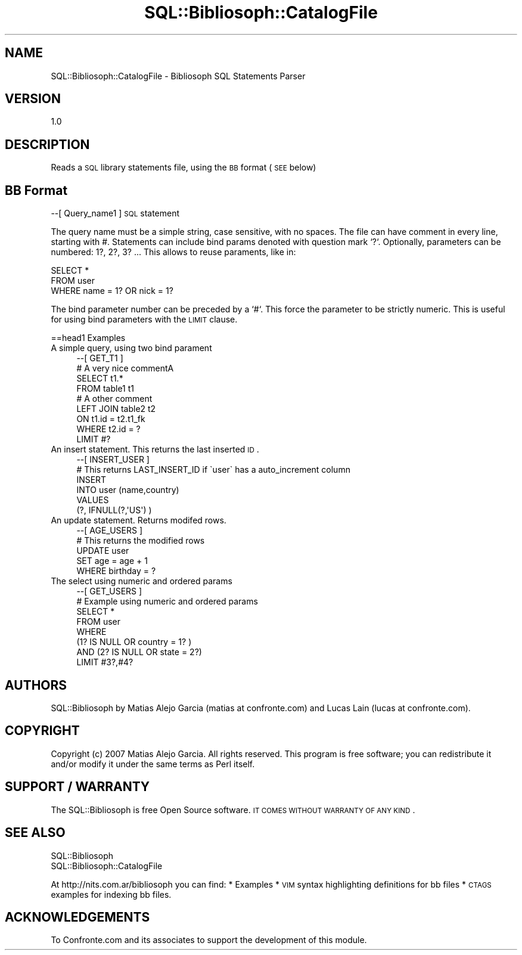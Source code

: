 .\" Automatically generated by Pod::Man 2.1801 (Pod::Simple 3.05)
.\"
.\" Standard preamble:
.\" ========================================================================
.de Sp \" Vertical space (when we can't use .PP)
.if t .sp .5v
.if n .sp
..
.de Vb \" Begin verbatim text
.ft CW
.nf
.ne \\$1
..
.de Ve \" End verbatim text
.ft R
.fi
..
.\" Set up some character translations and predefined strings.  \*(-- will
.\" give an unbreakable dash, \*(PI will give pi, \*(L" will give a left
.\" double quote, and \*(R" will give a right double quote.  \*(C+ will
.\" give a nicer C++.  Capital omega is used to do unbreakable dashes and
.\" therefore won't be available.  \*(C` and \*(C' expand to `' in nroff,
.\" nothing in troff, for use with C<>.
.tr \(*W-
.ds C+ C\v'-.1v'\h'-1p'\s-2+\h'-1p'+\s0\v'.1v'\h'-1p'
.ie n \{\
.    ds -- \(*W-
.    ds PI pi
.    if (\n(.H=4u)&(1m=24u) .ds -- \(*W\h'-12u'\(*W\h'-12u'-\" diablo 10 pitch
.    if (\n(.H=4u)&(1m=20u) .ds -- \(*W\h'-12u'\(*W\h'-8u'-\"  diablo 12 pitch
.    ds L" ""
.    ds R" ""
.    ds C` ""
.    ds C' ""
'br\}
.el\{\
.    ds -- \|\(em\|
.    ds PI \(*p
.    ds L" ``
.    ds R" ''
'br\}
.\"
.\" Escape single quotes in literal strings from groff's Unicode transform.
.ie \n(.g .ds Aq \(aq
.el       .ds Aq '
.\"
.\" If the F register is turned on, we'll generate index entries on stderr for
.\" titles (.TH), headers (.SH), subsections (.SS), items (.Ip), and index
.\" entries marked with X<> in POD.  Of course, you'll have to process the
.\" output yourself in some meaningful fashion.
.ie \nF \{\
.    de IX
.    tm Index:\\$1\t\\n%\t"\\$2"
..
.    nr % 0
.    rr F
.\}
.el \{\
.    de IX
..
.\}
.\"
.\" Accent mark definitions (@(#)ms.acc 1.5 88/02/08 SMI; from UCB 4.2).
.\" Fear.  Run.  Save yourself.  No user-serviceable parts.
.    \" fudge factors for nroff and troff
.if n \{\
.    ds #H 0
.    ds #V .8m
.    ds #F .3m
.    ds #[ \f1
.    ds #] \fP
.\}
.if t \{\
.    ds #H ((1u-(\\\\n(.fu%2u))*.13m)
.    ds #V .6m
.    ds #F 0
.    ds #[ \&
.    ds #] \&
.\}
.    \" simple accents for nroff and troff
.if n \{\
.    ds ' \&
.    ds ` \&
.    ds ^ \&
.    ds , \&
.    ds ~ ~
.    ds /
.\}
.if t \{\
.    ds ' \\k:\h'-(\\n(.wu*8/10-\*(#H)'\'\h"|\\n:u"
.    ds ` \\k:\h'-(\\n(.wu*8/10-\*(#H)'\`\h'|\\n:u'
.    ds ^ \\k:\h'-(\\n(.wu*10/11-\*(#H)'^\h'|\\n:u'
.    ds , \\k:\h'-(\\n(.wu*8/10)',\h'|\\n:u'
.    ds ~ \\k:\h'-(\\n(.wu-\*(#H-.1m)'~\h'|\\n:u'
.    ds / \\k:\h'-(\\n(.wu*8/10-\*(#H)'\z\(sl\h'|\\n:u'
.\}
.    \" troff and (daisy-wheel) nroff accents
.ds : \\k:\h'-(\\n(.wu*8/10-\*(#H+.1m+\*(#F)'\v'-\*(#V'\z.\h'.2m+\*(#F'.\h'|\\n:u'\v'\*(#V'
.ds 8 \h'\*(#H'\(*b\h'-\*(#H'
.ds o \\k:\h'-(\\n(.wu+\w'\(de'u-\*(#H)/2u'\v'-.3n'\*(#[\z\(de\v'.3n'\h'|\\n:u'\*(#]
.ds d- \h'\*(#H'\(pd\h'-\w'~'u'\v'-.25m'\f2\(hy\fP\v'.25m'\h'-\*(#H'
.ds D- D\\k:\h'-\w'D'u'\v'-.11m'\z\(hy\v'.11m'\h'|\\n:u'
.ds th \*(#[\v'.3m'\s+1I\s-1\v'-.3m'\h'-(\w'I'u*2/3)'\s-1o\s+1\*(#]
.ds Th \*(#[\s+2I\s-2\h'-\w'I'u*3/5'\v'-.3m'o\v'.3m'\*(#]
.ds ae a\h'-(\w'a'u*4/10)'e
.ds Ae A\h'-(\w'A'u*4/10)'E
.    \" corrections for vroff
.if v .ds ~ \\k:\h'-(\\n(.wu*9/10-\*(#H)'\s-2\u~\d\s+2\h'|\\n:u'
.if v .ds ^ \\k:\h'-(\\n(.wu*10/11-\*(#H)'\v'-.4m'^\v'.4m'\h'|\\n:u'
.    \" for low resolution devices (crt and lpr)
.if \n(.H>23 .if \n(.V>19 \
\{\
.    ds : e
.    ds 8 ss
.    ds o a
.    ds d- d\h'-1'\(ga
.    ds D- D\h'-1'\(hy
.    ds th \o'bp'
.    ds Th \o'LP'
.    ds ae ae
.    ds Ae AE
.\}
.rm #[ #] #H #V #F C
.\" ========================================================================
.\"
.IX Title "SQL::Bibliosoph::CatalogFile 3"
.TH SQL::Bibliosoph::CatalogFile 3 "2009-02-22" "perl v5.10.0" "User Contributed Perl Documentation"
.\" For nroff, turn off justification.  Always turn off hyphenation; it makes
.\" way too many mistakes in technical documents.
.if n .ad l
.nh
.SH "NAME"
SQL::Bibliosoph::CatalogFile \- Bibliosoph SQL Statements Parser
.SH "VERSION"
.IX Header "VERSION"
1.0
.SH "DESCRIPTION"
.IX Header "DESCRIPTION"
Reads a \s-1SQL\s0 library statements file, using the \s-1BB\s0 format (\s-1SEE\s0 below)
.SH "BB Format"
.IX Header "BB Format"
\&\-\-[ Query_name1 ] 
\&\s-1SQL\s0 statement
.PP
The query name must be a simple string, case sensitive, with no spaces. The file can have comment in every line, starting with #. Statements can include bind params denoted with question mark `?`. Optionally, parameters can be numbered: 1?, 2?, 3? ... This allows to reuse paraments, like in:
.PP
.Vb 3
\&                SELECT * 
\&                        FROM user
\&                         WHERE name = 1? OR nick = 1?
.Ve
.PP
The bind parameter number can be preceded by a `#`. This force the parameter to be strictly numeric. This is useful for using bind parameters with the \s-1LIMIT\s0 clause.
.PP
==head1 Examples
.IP "A simple query, using two bind parament" 4
.IX Item "A simple query, using two bind parament"
.Vb 9
\&        \-\-[ GET_T1 ]
\&        # A very nice commentA
\&                SELECT          t1.*
\&                FROM            table1 t1
\&        # A other comment
\&        LEFT JOIN   table2 t2
\&        ON                      t1.id = t2.t1_fk
\&        WHERE           t2.id = ? 
\&                LIMIT #?
.Ve
.IP "An insert statement. This returns the last inserted \s-1ID\s0." 4
.IX Item "An insert statement. This returns the last inserted ID."
.Vb 6
\&        \-\-[ INSERT_USER ]
\&        # This returns LAST_INSERT_ID if \`user\` has a auto_increment column
\&                INSERT 
\&                        INTO user (name,country) 
\&                        VALUES 
\&                        (?, IFNULL(?,\*(AqUS\*(Aq) )
.Ve
.IP "An update statement. Returns modifed rows." 4
.IX Item "An update statement. Returns modifed rows."
.Vb 5
\&        \-\-[ AGE_USERS ]
\&        # This returns the modified rows
\&                UPDATE user
\&                        SET age = age + 1
\&                        WHERE birthday = ?
.Ve
.IP "The select using numeric and ordered params" 4
.IX Item "The select using numeric and ordered params"
.Vb 8
\&        \-\-[ GET_USERS ]
\&        # Example using numeric and ordered params
\&                SELECT * 
\&                        FROM user 
\&                        WHERE 
\&                                (1? IS NULL OR country = 1? )
\&                                AND (2? IS NULL OR state =  2?)
\&                        LIMIT #3?,#4?
.Ve
.SH "AUTHORS"
.IX Header "AUTHORS"
SQL::Bibliosoph by Matias Alejo Garcia (matias at confronte.com) and Lucas Lain (lucas at confronte.com).
.SH "COPYRIGHT"
.IX Header "COPYRIGHT"
Copyright (c) 2007 Matias Alejo Garcia. All rights reserved.
This program is free software; you can redistribute it and/or
modify it under the same terms as Perl itself.
.SH "SUPPORT / WARRANTY"
.IX Header "SUPPORT / WARRANTY"
The SQL::Bibliosoph is free Open Source software. \s-1IT\s0 \s-1COMES\s0 \s-1WITHOUT\s0 \s-1WARRANTY\s0 \s-1OF\s0 \s-1ANY\s0 \s-1KIND\s0.
.SH "SEE ALSO"
.IX Header "SEE ALSO"
.Vb 2
\&        SQL::Bibliosoph
\&        SQL::Bibliosoph::CatalogFile
.Ve
.PP
At	http://nits.com.ar/bibliosoph you can find:
	* Examples
	* \s-1VIM\s0 syntax highlighting definitions for bb files
	* \s-1CTAGS\s0 examples for indexing bb files.
.SH "ACKNOWLEDGEMENTS"
.IX Header "ACKNOWLEDGEMENTS"
To Confronte.com and its associates to support the development of this module.
